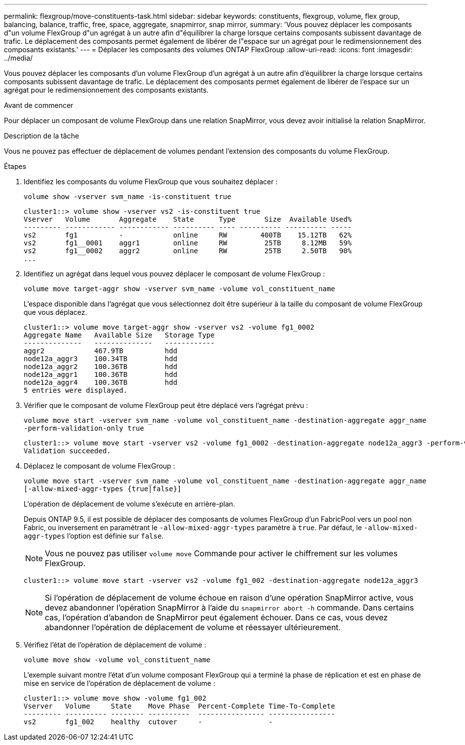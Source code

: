 ---
permalink: flexgroup/move-constituents-task.html 
sidebar: sidebar 
keywords: constituents, flexgroup, volume, flex group, balancing, balance, traffic, free, space, aggregate, snapmirror, snap mirror, 
summary: 'Vous pouvez déplacer les composants d"un volume FlexGroup d"un agrégat à un autre afin d"équilibrer la charge lorsque certains composants subissent davantage de trafic. Le déplacement des composants permet également de libérer de l"espace sur un agrégat pour le redimensionnement des composants existants.' 
---
= Déplacer les composants des volumes ONTAP FlexGroup
:allow-uri-read: 
:icons: font
:imagesdir: ../media/


[role="lead"]
Vous pouvez déplacer les composants d'un volume FlexGroup d'un agrégat à un autre afin d'équilibrer la charge lorsque certains composants subissent davantage de trafic. Le déplacement des composants permet également de libérer de l'espace sur un agrégat pour le redimensionnement des composants existants.

.Avant de commencer
Pour déplacer un composant de volume FlexGroup dans une relation SnapMirror, vous devez avoir initialisé la relation SnapMirror.

.Description de la tâche
Vous ne pouvez pas effectuer de déplacement de volumes pendant l'extension des composants du volume FlexGroup.

.Étapes
. Identifiez les composants du volume FlexGroup que vous souhaitez déplacer :
+
`volume show -vserver svm_name -is-constituent true`

+
[listing]
----
cluster1::> volume show -vserver vs2 -is-constituent true
Vserver   Volume       Aggregate    State      Type       Size  Available Used%
--------- ------------ ------------ ---------- ---- ---------- ---------- -----
vs2       fg1          -            online     RW        400TB    15.12TB   62%
vs2       fg1__0001    aggr1        online     RW         25TB     8.12MB   59%
vs2       fg1__0002    aggr2        online     RW         25TB     2.50TB   90%
...
----
. Identifiez un agrégat dans lequel vous pouvez déplacer le composant de volume FlexGroup :
+
`volume move target-aggr show -vserver svm_name -volume vol_constituent_name`

+
L'espace disponible dans l'agrégat que vous sélectionnez doit être supérieur à la taille du composant de volume FlexGroup que vous déplacez.

+
[listing]
----
cluster1::> volume move target-aggr show -vserver vs2 -volume fg1_0002
Aggregate Name   Available Size   Storage Type
--------------   --------------   ------------
aggr2            467.9TB          hdd
node12a_aggr3    100.34TB         hdd
node12a_aggr2    100.36TB         hdd
node12a_aggr1    100.36TB         hdd
node12a_aggr4    100.36TB         hdd
5 entries were displayed.
----
. Vérifier que le composant de volume FlexGroup peut être déplacé vers l'agrégat prévu :
+
`volume move start -vserver svm_name -volume vol_constituent_name -destination-aggregate aggr_name -perform-validation-only true`

+
[listing]
----
cluster1::> volume move start -vserver vs2 -volume fg1_0002 -destination-aggregate node12a_aggr3 -perform-validation-only true
Validation succeeded.
----
. Déplacez le composant de volume FlexGroup :
+
`volume move start -vserver svm_name -volume vol_constituent_name -destination-aggregate aggr_name [-allow-mixed-aggr-types {true|false}]`

+
L'opération de déplacement de volume s'exécute en arrière-plan.

+
Depuis ONTAP 9.5, il est possible de déplacer des composants de volumes FlexGroup d'un FabricPool vers un pool non Fabric, ou inversement en paramétrant le `-allow-mixed-aggr-types` paramètre à `true`. Par défaut, le `-allow-mixed-aggr-types` l'option est définie sur `false`.

+
[NOTE]
====
Vous ne pouvez pas utiliser `volume move` Commande pour activer le chiffrement sur les volumes FlexGroup.

====
+
[listing]
----
cluster1::> volume move start -vserver vs2 -volume fg1_002 -destination-aggregate node12a_aggr3
----
+
[NOTE]
====
Si l'opération de déplacement de volume échoue en raison d'une opération SnapMirror active, vous devez abandonner l'opération SnapMirror à l'aide du `snapmirror abort -h` commande.     Dans certains cas, l'opération d'abandon de SnapMirror peut également échouer. Dans ce cas, vous devez abandonner l'opération de déplacement de volume et réessayer ultérieurement.

====
. Vérifiez l'état de l'opération de déplacement de volume :
+
`volume move show -volume vol_constituent_name`

+
L'exemple suivant montre l'état d'un volume composant FlexGroup qui a terminé la phase de réplication et est en phase de mise en service de l'opération de déplacement de volume :

+
[listing]
----
cluster1::> volume move show -volume fg1_002
Vserver   Volume     State    Move Phase  Percent-Complete Time-To-Complete
--------- ---------- -------- ----------  ---------------- ----------------
vs2       fg1_002    healthy  cutover     -                -
----

